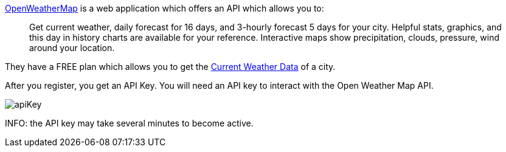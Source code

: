 https://openweathermap.org[OpenWeatherMap] is a web application which offers an API which allows you to:

____
Get current weather, daily forecast for 16 days, and 3-hourly forecast 5 days for your city. Helpful stats, graphics, and this day in history charts are available for your reference. Interactive maps show precipitation, clouds, pressure, wind around your location.
____

They have a FREE plan which allows you to get the https://openweathermap.org/current[Current Weather Data] of a city.

After you register, you get an API Key. You will need an API key to interact with the Open Weather Map API.

image::apiKey.png[]

INFO: the API key may take several minutes to become active. 



